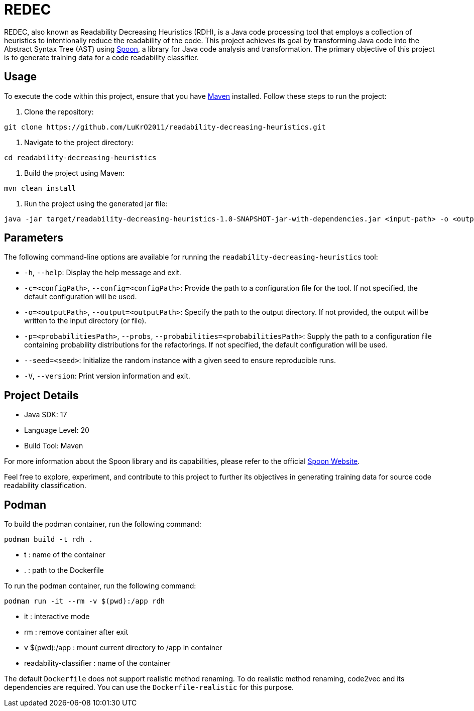 = REDEC

REDEC, also known as Readability Decreasing Heuristics (RDH), is a Java code processing tool that employs a collection of heuristics to intentionally reduce the readability of the code.
This project achieves its goal by transforming Java code into the Abstract Syntax Tree (AST) using https://github.com/LuKrO2011/spoon.git[Spoon], a library for Java code analysis and transformation.
The primary objective of this project is to generate training data for a code readability classifier.

== Usage

To execute the code within this project, ensure that you have https://maven.apache.org/[Maven] installed.
Follow these steps to run the project:

1. Clone the repository:

[source,bash]
----
git clone https://github.com/LuKrO2011/readability-decreasing-heuristics.git
----

2. Navigate to the project directory:

[source,bash]
----
cd readability-decreasing-heuristics
----

3. Build the project using Maven:

[source,bash]
----
mvn clean install
----

4. Run the project using the generated jar file:

[source,bash]
----
java -jar target/readability-decreasing-heuristics-1.0-SNAPSHOT-jar-with-dependencies.jar <input-path> -o <output-path>
----

== Parameters

The following command-line options are available for running the `readability-decreasing-heuristics` tool:

- `-h`, `--help`: Display the help message and exit.
- `-c=<configPath>`, `--config=<configPath>`: Provide the path to a configuration file for the tool.
If not specified, the default configuration will be used.
- `-o=<outputPath>`, `--output=<outputPath>`: Specify the path to the output directory.
If not provided, the output will be written to the input directory (or file).
- `-p=<probabilitiesPath>`, `--probs`, `--probabilities=<probabilitiesPath>`:
Supply the path to a configuration file containing probability distributions for the refactorings.
If not specified, the default configuration will be used.
- `--seed=<seed>`: Initialize the random instance with a given seed to ensure reproducible runs.
- `-V`, `--version`: Print version information and exit.

== Project Details

- Java SDK: 17
- Language Level: 20
- Build Tool: Maven

For more information about the Spoon library and its capabilities, please refer to the official https://spoon.gforge.inria.fr[Spoon Website].

Feel free to explore, experiment, and contribute to this project to further its objectives in generating training data for source code readability classification.

## Podman

To build the podman container, run the following command:

[source,bash]
----
podman build -t rdh .
----

- t : name of the container
- . : path to the Dockerfile

To run the podman container, run the following command:

[source,bash]
----
podman run -it --rm -v $(pwd):/app rdh
----

- it : interactive mode
- rm : remove container after exit
- v $(pwd):/app : mount current directory to /app in container
- readability-classifier : name of the container

The default `Dockerfile` does not support realistic method renaming.
To do realistic method renaming, code2vec and its dependencies are required.
You can use the `Dockerfile-realistic` for this purpose.